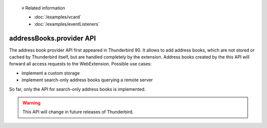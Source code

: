   ≡ Related information

  * :doc:`/examples/vcard`
  * :doc:`/examples/eventListeners`
  
=========================
addressBooks.provider API
=========================

The address book provider API first appeared in Thunderbird 90. It allows to add address books, which are not stored or cached by Thunderbird itself, but are handled completely by the extension. Address books created by the this API will forward all access requests to the WebExtension. Possible use cases:

* implement a custom storage
* implement search-only address books querying a remote server

So far, only the API for search-only address books is implemented. 

.. warning::

  This API will change in future releases of Thunderbird.

